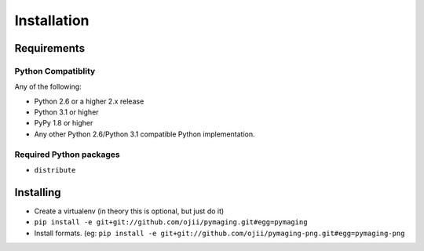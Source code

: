 ############
Installation
############


************
Requirements
************

Python Compatiblity
===================

Any of the following:

* Python 2.6 or a higher 2.x release
* Python 3.1 or higher
* PyPy 1.8 or higher
* Any other Python 2.6/Python 3.1 compatible Python implementation.


Required Python packages
========================

* ``distribute``


**********
Installing
**********

* Create a virtualenv (in theory this is optional, but just do it)
* ``pip install -e git+git://github.com/ojii/pymaging.git#egg=pymaging``
* Install formats. (eg: ``pip install -e git+git://github.com/ojii/pymaging-png.git#egg=pymaging-png``
